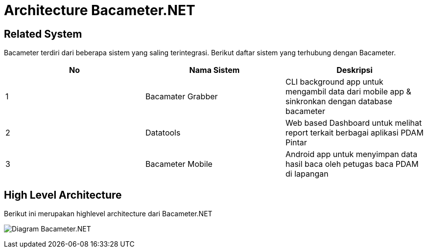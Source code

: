 = Architecture Bacameter.NET

== Related System

Bacameter terdiri dari beberapa sistem yang saling terintegrasi. Berikut daftar sistem yang terhubung dengan Bacameter.

|===
|*No* |*Nama Sistem* |*Deskripsi*

| 1 | Bacamater Grabber | CLI background app untuk mengambil data dari mobile app & sinkronkan dengan database bacameter
| 2 | Datatools | Web based Dashboard untuk melihat report terkait berbagai aplikasi PDAM Pintar
| 3 | Bacameter Mobile | Android app untuk menyimpan data hasil baca oleh petugas baca PDAM di lapangan

|===

== High Level Architecture

Berikut ini merupakan highlevel architecture dari Bacameter.NET

image:images/diagram_bacameter.net.png[Diagram Bacameter.NET]
